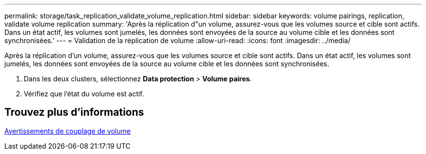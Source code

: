 ---
permalink: storage/task_replication_validate_volume_replication.html 
sidebar: sidebar 
keywords: volume pairings, replication, validate volume replication 
summary: 'Après la réplication d"un volume, assurez-vous que les volumes source et cible sont actifs. Dans un état actif, les volumes sont jumelés, les données sont envoyées de la source au volume cible et les données sont synchronisées.' 
---
= Validation de la réplication de volume
:allow-uri-read: 
:icons: font
:imagesdir: ../media/


[role="lead"]
Après la réplication d'un volume, assurez-vous que les volumes source et cible sont actifs. Dans un état actif, les volumes sont jumelés, les données sont envoyées de la source au volume cible et les données sont synchronisées.

. Dans les deux clusters, sélectionnez *Data protection* > *Volume paires*.
. Vérifiez que l'état du volume est actif.




== Trouvez plus d'informations

xref:reference_replication_volume_pairing_warnings.adoc[Avertissements de couplage de volume]
